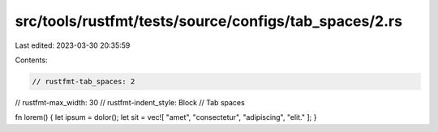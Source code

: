 src/tools/rustfmt/tests/source/configs/tab_spaces/2.rs
======================================================

Last edited: 2023-03-30 20:35:59

Contents:

.. code-block:: rs

    // rustfmt-tab_spaces: 2
// rustfmt-max_width: 30
// rustfmt-indent_style: Block
// Tab spaces

fn lorem() {
let ipsum = dolor();
let sit = vec![
"amet", "consectetur", "adipiscing", "elit."
];
}


